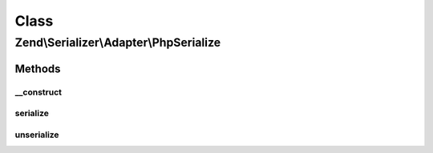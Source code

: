 .. Serializer/Adapter/PhpSerialize.php generated using docpx on 01/30/13 03:02pm


Class
*****

Zend\\Serializer\\Adapter\\PhpSerialize
=======================================

Methods
-------

__construct
+++++++++++

.. function:: __construct()


    Constructor



serialize
+++++++++

.. function:: serialize()


    Serialize using serialize()

    :param mixed: 

    :rtype: string 

    :throws: Exception\RuntimeException On serialize error



unserialize
+++++++++++

.. function:: unserialize()


    Unserialize


    :param string: 

    :rtype: mixed 

    :throws: Exception\RuntimeException on unserialize error



